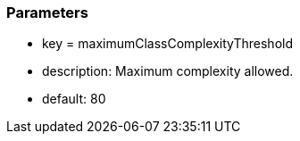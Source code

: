 === Parameters

* key = maximumClassComplexityThreshold 
* description: Maximum complexity allowed.
* default: 80


